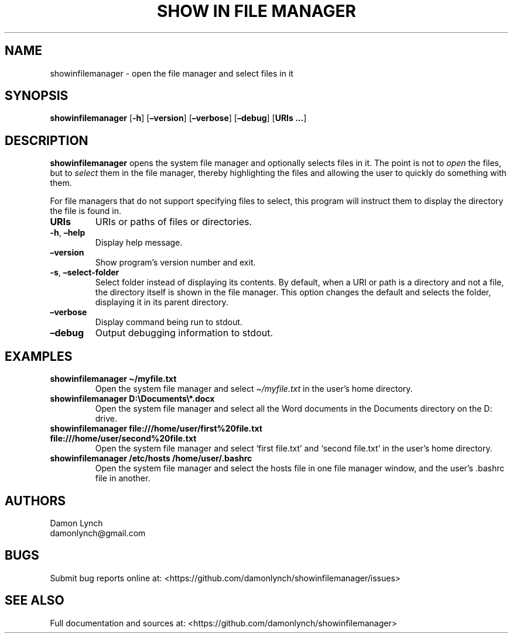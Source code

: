 .\" Automatically generated by Pandoc 2.14.1
.\"
.TH "SHOW IN FILE MANAGER" "1" "2021-08-13" "showinfilemanager" "General Commands Manual"
.hy
.SH NAME
.PP
showinfilemanager - open the file manager and select files in it
.SH SYNOPSIS
.PP
\f[B]showinfilemanager\f[R] [\f[B]-h\f[R]] [\f[B]\[en]version\f[R]]
[\f[B]\[en]verbose\f[R]] [\f[B]\[en]debug\f[R]] [\f[B]URIs \&...\f[R]]
.SH DESCRIPTION
.PP
\f[B]showinfilemanager\f[R] opens the system file manager and optionally
selects files in it.
The point is not to \f[I]open\f[R] the files, but to \f[I]select\f[R]
them in the file manager, thereby highlighting the files and allowing
the user to quickly do something with them.
.PP
For file managers that do not support specifying files to select, this
program will instruct them to display the directory the file is found
in.
.TP
\f[B]URIs\f[R]
URIs or paths of files or directories.
.TP
\f[B]-h\f[R], \f[B]\[en]help\f[R]
Display help message.
.TP
\f[B]\[en]version\f[R]
Show program\[cq]s version number and exit.
.TP
\f[B]-s\f[R], \f[B]\[en]select-folder\f[R]
Select folder instead of displaying its contents.
By default, when a URI or path is a directory and not a file, the
directory itself is shown in the file manager.
This option changes the default and selects the folder, displaying it in
its parent directory.
.TP
\f[B]\[en]verbose\f[R]
Display command being run to stdout.
.TP
\f[B]\[en]debug\f[R]
Output debugging information to stdout.
.SH EXAMPLES
.TP
\f[B]showinfilemanager \[ti]/myfile.txt\f[R]
Open the system file manager and select \f[I]\[ti]/myfile.txt\f[R] in
the user\[cq]s home directory.
.TP
\f[B]showinfilemanager D:\[rs]Documents\[rs]*.docx\f[R]
Open the system file manager and select all the Word documents in the
Documents directory on the D: drive.
.TP
\f[B]showinfilemanager file:///home/user/first%20file.txt file:///home/user/second%20file.txt\f[R]
Open the system file manager and select `first file.txt' and `second
file.txt' in the user\[cq]s home directory.
.TP
\f[B]showinfilemanager /etc/hosts /home/user/.bashrc\f[R]
Open the system file manager and select the hosts file in one file
manager window, and the user\[cq]s .bashrc file in another.
.SH AUTHORS
.PP
Damon Lynch
.PD 0
.P
.PD
damonlynch\[at]gmail.com
.SH BUGS
.PP
Submit bug reports online at:
<https://github.com/damonlynch/showinfilemanager/issues>
.SH SEE ALSO
.PP
Full documentation and sources at:
<https://github.com/damonlynch/showinfilemanager>

